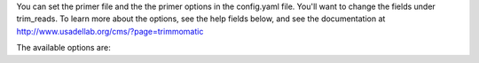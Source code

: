 You can set the primer file and the the primer options in the config.yaml file. You'll want to change the fields under trim_reads. To learn more about the options, see the help fields below, and see the documentation at http://www.usadellab.org/cms/?page=trimmomatic

.. code-block:: yaml
    trim_reads:
        primerfile:
            default:
            help:  'Primer File'
        primerseed:
            default: 2
            help:   'seed mismatches'
        palindromeclip:
            default: 30
            help: 'palindrome clip threshold'
        simpleclip:
            default: 20
            help: 'simple clip threshold' 

The available options are:

.. code-block:: yaml 
    primerseed: seed mismatches
    palindromeclip: palindrome clip threshold
    simpleclip: simple clip threshold
